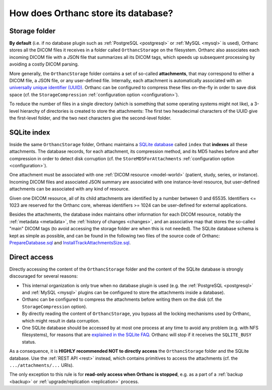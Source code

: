 .. _orthanc-storage:

How does Orthanc store its database?
====================================

Storage folder
--------------

**By default** (i.e. if no database plugin such as :ref:`PostgreSQL
<postgresql>` or :ref:`MySQL <mysql>` is used), Orthanc stores all the
DICOM files it receives in a folder called ``OrthancStorage`` on the
filesystem. Orthanc also associates each incoming DICOM file with a
JSON file that summarizes all its DICOM tags, which speeds up
subsequent processing by avoiding a costly DICOM parsing.

More generally, the ``OrthancStorage`` folder contains a set of
so-called **attachments**, that may correspond to either a DICOM file,
a JSON file, or any user-defined file. Internally, each attachment is
automatically associated with an `universally unique identifier (UUID)
<https://en.wikipedia.org/wiki/Universally_unique_identifier>`__.
Orthanc can be configured to compress these files on-the-fly in order
to save disk space (cf. the ``StorageCompression`` :ref:`configuration
option <configuration>`).

To reduce the number of files in a single directory (which is
something that some operating systems might not like), a 3-level
hierarchy of directories is created to store the attachments: The
first two hexadecimal characters of the UUID give the first-level
folder, and the two next characters give the second-level folder.


SQLite index
------------

Inside the same ``OrthancStorage`` folder, Orthanc maintains a `SQLite
database <https://en.wikipedia.org/wiki/SQLite>`__ called ``index``
that **indexes** all these attachments. The database records, for each
attachment, its compression method, and its MD5 hashes before and
after compression in order to detect disk corruption (cf. the
``StoreMD5ForAttachments`` :ref:`configuration option
<configuration>`).

One attachment must be associated with one :ref:`DICOM resource
<model-world>` (patient, study, series, or instance). Incoming DICOM
files and associated JSON summary are associated with one
instance-level resource, but user-defined attachments can be
associated with any kind of resource. 

Given one DICOM resource, all of its child attachments are identified
by a number between 0 and 65535. Identifiers <= 1023 are reserved for
the Orthanc core, whereas identifiers >= 1024 can be user-defined for
external applications.

Besides the attachments, the database index maintains other
information for each DICOM resource, notably the :ref:`metadata
<metadata>`, the :ref:`history of changes <changes>`, and an
associative map that stores the so-called "main" DICOM tags (to avoid
accessing the storage folder are when this is not needed). The SQLite
database schema is kept as simple as possible, and can be found in the
following two files of the source code of Orthanc:
`PrepareDatabase.sql
<https://bitbucket.org/sjodogne/orthanc/src/Orthanc-1.5.8/OrthancServer/Database/PrepareDatabase.sql>`__
and `InstallTrackAttachmentsSize.sql
<https://bitbucket.org/sjodogne/orthanc/src/Orthanc-1.5.8/OrthancServer/Database/InstallTrackAttachmentsSize.sql>`__.


Direct access
-------------

Directly accessing the content of the ``OrthancStorage`` folder and
the content of the SQLite database is strongly discouraged for several
reasons:

* This internal organization is only true when no database plugin is
  used (e.g. the :ref:`PostgreSQL <postgresql>` and :ref:`MySQL
  <mysql>` plugins can be configured to store the attachments inside a
  database).
* Orthanc can be configured to compress the attachments before writing
  them on the disk (cf. the ``StorageCompression`` option).
* By directly reading the content of ``OrthancStorage``, you bypass
  all the locking mechanisms used by Orthanc, which might result in
  data corruption.
* One SQLite database should be accessed by at most one process at any
  time to avoid any problem (e.g. with NFS filesystems), for reasons
  that are `explained in the SQLite FAQ
  <https://www.sqlite.org/faq.html#q5>`__. Orthanc will stop if it
  receives the ``SQLITE_BUSY`` status.

As a consequence, it is **HIGHLY recommended NOT to directly access**
the ``OrthancStorage`` folder and the SQLite database. Use the
:ref:`REST API <rest>` instead, which contains primitives to access
the attachments (cf. the ``.../attachments/...`` URIs).

The only exception to this rule is for **read-only access when Orthanc
is stopped**, e.g. as a part of a :ref:`backup <backup>` or
:ref:`upgrade/replication <replication>` process.

